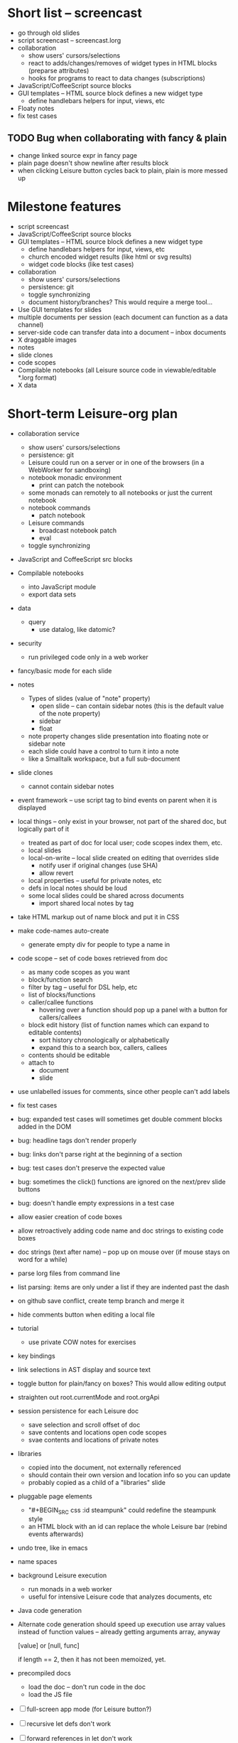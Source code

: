 * Short list -- screencast
- go through old slides
- script screencast -- screencast.lorg
- collaboration
  - show users' cursors/selections
  - react to adds/changes/removes of widget types in HTML blocks (preparse attributes)
  - hooks for programs to react to data changes (subscriptions)
- JavaScript/CoffeeScript source blocks
- GUI templates -- HTML source block defines a new widget type
  - define handlebars helpers for input, views, etc
- Floaty notes
- fix test cases
** TODO Bug when collaborating with fancy & plain
   :PROPERTIES:
   :ID:       0c9902c5-d885-4d99-8e9b-8d8830152c4f
   :END:
- change linked source expr in fancy page
- plain page doesn't show newline after results block
- when clicking Leisure button cycles back to plain, plain is more messed up
* Milestone features
- script screencast
- JavaScript/CoffeeScript source blocks
- GUI templates -- HTML source block defines a new widget type
  - define handlebars helpers for input, views, etc
  - church encoded widget results (like html or svg results)
  - widget code blocks (like test cases)
- collaboration
  - show users' cursors/selections
  - persistence: git
  - toggle synchronizing
  - document history/branches?  This would require a merge tool...
- Use GUI templates for slides
- multiple documents per session (each document can function as a data channel)
- server-side code can transfer data into a document -- inbox documents
- X draggable images
- notes
- slide clones
- code scopes
- Compilable notebooks (all Leisure source code in viewable/editable *.lorg format)
- X data
* Short-term Leisure-org plan
- collaboration service
  - show users' cursors/selections
  - persistence: git
  - Leisure could run on a server or in one of the browsers (in a WebWorker for sandboxing)
  - notebook monadic environment
    - print can patch the notebook
  - some monads can remotely to all notebooks or just the current notebook
  - notebook commands
    - patch notebook
  - Leisure commands
    - broadcast notebook patch
    - eval
  - toggle synchronizing
- JavaScript and CoffeeScript src blocks
- Compilable notebooks
  - into JavaScript module
  - export data sets
- data
    - query
      - use datalog, like datomic?
- security
  - run privileged code only in a web worker
- fancy/basic mode for each slide
- notes
  - Types of slides (value of "note" property)
    - open slide -- can contain sidebar notes (this is the default value of the note property)
    - sidebar
    - float
  - note property changes slide presentation into floating note or sidebar note
  - each slide could have a control to turn it into a note
  - like a Smalltalk workspace, but a full sub-document
- slide clones
  - cannot contain sidebar notes
- event framework -- use script tag to bind events on parent when it is displayed
- local things -- only exist in your browser, not part of the shared doc, but logically part of it
  - treated as part of doc for local user; code scopes index them, etc.
  - local slides
  - local-on-write -- local slide created on editing that overrides slide
    - notify user if original changes (use SHA)
    - allow revert
  - local properties -- useful for private notes, etc
  - defs in local notes should be loud
  - some local slides could be shared across documents
    - import shared local notes by tag
- take HTML markup out of name block and put it in CSS
- make code-names auto-create
  - generate empty div for people to type a name in
- code scope -- set of code boxes retrieved from doc
  - as many code scopes as you want
  - block/function search
  - filter by tag -- useful for DSL help, etc
  - list of blocks/functions
  - caller/callee functions
    - hovering over a function should pop up a panel with a button for callers/callees
  - block edit history (list of function names which can expand to editable contents)
    - sort history chronologically or alphabetically
    - expand this to a search box, callers, callees
  - contents should be editable
  - attach to
    - document
    - slide
- use unlabelled issues for comments, since other people can't add labels
- fix test cases
- bug: expanded test cases will sometimes get double comment blocks added in the DOM
- bug: headline tags don't render properly
- bug: links don't parse right at the beginning of a section
- bug: test cases don't preserve the expected value
- bug: sometimes the click() functions are ignored on the next/prev slide buttons
- bug: doesn't handle empty expressions in a test case
- allow easier creation of code boxes
- allow retroactively adding code name and doc strings to existing code boxes
- doc strings (text after name) -- pop up on mouse over (if mouse stays on word for a while)
- parse lorg files from command line
- list parsing: items are only under a list if they are indented past the dash
- on github save conflict, create temp branch and merge it
- hide comments button when editing a local file
- tutorial
  - use private COW notes for exercises
- key bindings
- link selections in AST display and source text
- toggle button for plain/fancy on boxes?  This would allow editing output
- straighten out root.currentMode and root.orgApi
- session persistence for each Leisure doc
  - save selection and scroll offset of doc
  - save contents and locations open code scopes
  - svae contents and locations of private notes
- libraries
  - copied into the document, not externally referenced
  - should contain their own version and location info so you can update
  - probably copied as a child of a "libraries" slide
- pluggable page elements
  - "#+BEGIN_SRC css :id steampunk" could redefine the steampunk style
  - an HTML block with an id can replace the whole Leisure bar (rebind events afterwards)
- undo tree, like in emacs
- name spaces
- background Leisure execution
  - run monads in a web worker
  - useful for intensive Leisure code that analyzes documents, etc
- Java code generation
- Alternate code generation should speed up execution
 use array values instead of function values -- already getting arguments array, anyway

 [value] or [null, func]

 if length == 2, then it has not been memoized, yet.
- precompiled docs
  - load the doc -- don't run code in the doc
  - load the JS file
- [ ] full-screen app mode (for Leisure button?)
- [ ] recursive let defs don't work
- [ ] forward references in let don't work
- [ ] fix headline tag fancy markup; check property example
- [ ] support Ast display for let blocks
- [ ] scrub ': ' out of expected value tooltips
- [ ] put code into tooltips, above expected value
- [ ] make test case creation run the code?
- [ ] doc comments -> function properties / usage hover help
- [ ] Simple pattern matching
- [ ] Make repl parse org format
- [ ] Make arrow buttons show for non-dynamic code blocks
- [ ] Simplified exprs, like in calc
- [ ] Source maps
- [ ] Make Leisure button show controls
** Environment
*** Cheap to use
- Runs in a browser
- You don't need to own a computer
- No install needed
- Can use Github for storage
*** You can open the hood
- ASTs
- Dynamic expressions (value sliders help)
- Test cases run when code changes
- Display partially applied functions in a way that makes sense!
*** Document interface
- Good for books and tutorials
  - code and examples all work
- better than a REPL
  - REPLs are mostly read-only (except for the bottom line)
- better communication
  - modify/run test cases and example code
  - [ ] (DEMO) HTML in the doc can be accessible to the program
  - maybe actual code reuse, because people can understand how to use your code!
  - pride of ownership -- you can make your source code fun to look at (imagine...)
- Reproducible research
  - programs can contain their own examples and example data
  - data is in the document itself
    - programs can modify the document
*** Social coding
- Get feedback from other people directly on your code
** Document-based concepts
*** The whole project
*** Storage
*** Access to source document as it runs -- it can edit its own code
*** Leisure structure for document (and editing monads)
** Art deco links
http://lindacee.hubpages.com/hub/Toasters-of-the-1920s
https://www.pinterest.com/esmellaca/art-deco/
* Finished for Talk
- [X] save to file & github
- [X] Saving to github/restfulgit -- restfulgit not done
  - [[https://github.com/hulu/restfulgit]]
  - [[http://gitlab.org/]]
- [X] update qr-codes
- [X] change slide controls to page up/down
- [X] ast for myLast leaves out lines after first
- [X] Convert old slide presentation
- [X] Art deco look
- [X] Get "add comment" working
- [X] Test cases (create test case button, etc.)
- [X] Theme switch monad (in case steampunk theme doesn't work with projector)
- [X] markup (images, links)
- [X] markup (bold, italic, underline)
- [X] markup (make bullets look nicer)
- [X] vertically center displayed HTML
- [X] parse list items
- [X] Slide view
- [X] Value sliders
- [X] Make reparsing just reshow the results, not reexecute the exprs
- [X] only execute defs on load or keypress -- don't execute dynamics except on kepress
- [X] ASTs
- [X] make results HTML-friendly
- [X] fix problem with left-right arrows when in number spans
- [X] Talk: Disclaimer
  - work in progress
  - some rough-cuts have already been polished (to some extent)
- Talk: Stuff to play with
  - A new language (with some neat stuff)
  - A new environment (with some neat stuff)
  - For kids!
  - For grownups!
  - Maybe even jaded, expert grownups...
- [X] Talk: Crisis in the field

...current incoming students have grown up with video games and use
iPhones daily.  Furthermore, they now arrive from high school with incredibly
weak backgrounds.  We used to require calculus before beginning CS.  But now
we don't require calculus at all! (Or we'd have no majors.)  When they see
programming, even in very high-level languages, many incoming students recoil.
They really enjoy *using* computers and may have even installed Windows, but
they don't like building things...

-- private communication from a prominent CS professor

  - And yet, Minecraft is so popular...
  - People even build computers inside of Minecraft, like NandToTetris...
    [[http://i1.ytimg.com/vi/zxcpWS-lKDw/mqdefault.jpg]]
  - Programming for me is a lot like Minecraft
  - Can help it be more like Minecraft for other people?

  - Talk: Project Hieroglyph

    I have followed the dwindling of the space program with sadness, even bitterness.
    Where’s my orbiting, donut-shaped space station? Where’s my fleet of colossal
    Nova rockets? Where’s my ticket to Mars?...

    “You’re the ones who’ve been slacking off!” proclaimed Michael Crow, the President
    of Arizona State University, when I ran all of this by him later. He was referring,
    of course, to the science fiction writers. The scientists and engineers, he seemed
    to be saying, were ready, and looking for things to do. Time for the SF writers to
    start pulling their weight!

    -- Neal Stephenson

    Stephenson has put together a project to get write stories that are, "throwbacks, in
    a manner of speaking, to 1950′s-style SF, in that they would depict futures in which
    Big Stuff Got Done"

  - Talk: Dynabook
    - Alan Kay's concept from 1972
      - goes back to his research in the 60s
    - We already have machines powerful enough
    - Maybe a special type of document can provide what's missing...
    - It needs to be free and easy to use (no install, etc.)
    - What if each document was like its own computer?
      - documents can contain media
      - versioning can provide state
    - What the document's source was meant to be part of the document itself
      - End-user multimedia document
      - Interactive
      - Annotated source code (maybe hidden by default)
      - Editable at runtime
    - These concepts aren't /that/ new, they just hasn't been that accessible to people, lately
      - Smalltalk -- a smalltalk image is almost a document (not really linear)
      - Hypercard
      - EMACS, with file-local variables
      - Oberon (Acme, Wily, Ober)
      - Tiddlywiki
    - Mathematica is probably the closest thing to Leisure out there
      - It's far from free
    - HTML5 really has a lot of promise for this!
      - HTML is made for documents (uh... duh?)
      - You can edit HTML in a browser
      - HTML documents can present a lot of different types of media
      - web services can fill in the blanks
    - In Stephenson's book Diamond Age: Or, a Young Lady's Illustrated Primer, the primer is essentially a dynabook
  - [X] Talk: computing education
    - fun is important
    - promote building
      - promote pride of ownership
      - documents, not just source fies
      - media embedded in documents
      - each document can be like a tiny computer
    - improve communication and understanding (human-human and human-computer)
      - REPLs are good, but they are mostly read-only, except for the line at the bottom
      - Watch expressions are good
        - why can't you have some that run */all the time/*
        - watch expressions are almost test cases...
      - Interactive examples directly in the source
      - Interact with the program directly through the source code
      - Interact with the author directly through the source code
      - With better understanding, people might actually reuse code
        - instead of rewriting it
    - promote exploration -- peeking under the hood
      - view ASTs
      - dynamic expression results update as you type (or slide)
      - dynamic test cases update as you type
      - partially applied functions are completely first-class (parameters are visible and usable)

  - [X] Talk: orgMode -- a document-centric view of computing
    - /very/ rich */text/* documents that produce more than just nice looking text
    - Leisure functions inherit block name & tags
    - data storage in document
      - a document can act to some extent like a Smalltalk image
      - remote documents fit well with the web
    - tags for code visibility, categorization
    - docs can run code when loaded (def blocks -- old EMACS trick)
    - JavaScript orgMode parser is a separate open source project
  - [ ] Talk: HTML5, contenteditable, DOM/text conversion
  - [X] Talk: Github hookup
    - storage
    - you see other peoples' comments in your code (Github lets you ban them, too)
    - you can comment on other peoples' code
  - [X] Talk: partial application
  - [ ] Talk: function advice (talk about advice names), defCase
  - [ ] Talk: document storage
  - [ ] Talk: future: code scopes view document as a code database
    - search box lets you edit in-place
    - names and tags for code blocks
  - [ ] Talk: future: code google
    - static inclusion (updatable subdocuments)
* Resources
[Org Syntax](http://orgmode.org/worg/dev/org-syntax.html)
* Todo Items
  :PROPERTIES:
  :ID:       41b927b5-242d-4552-b7ac-5ef44eccf79e
  :END:
** TODO Connect with Floobits
   :PROPERTIES:
   :ID:       07ec1b14-aa7a-4879-845f-64deac6638cf
   :END:
** TODO Make markup regular, so every headline has textborder, etc.
   :PROPERTIES:
   :ID:       3a564b52-b404-415d-b5a7-8eec1715a149
   :END:
** TODO Stream fusion                                               :leisure:
   :PROPERTIES:
   :ID:       5c9ce52c-dce2-4d93-b578-8034bcdb3973
   :END:
** TODO use script elements and document.currentScript for interactive HTML :leisure:org:
   :PROPERTIES:
   :ID:       839f3a8c-bfdb-49d4-b5cc-b22f47607966
   :END:
** TODO simple pattern matching                                     :leisure:
  :PROPERTIES:
  :ID:       fa9ddb5e-20bc-4b5c-beef-348f21864136
  :END:

namespace for pattern match macros

match obj
  left l -> print concat['left ' l]
  right r -> print concat['right ' r]
  -> print concat['bad type: ' either]

left and right are pattern-match macros, defined with defPattern, stored in a pattern alist

defPattern left obj | hasType obj left -> [(obj id id)]
defPattern right obj | hasType obj right -> [(obj id id)]

match uses continuation pattern to build up expr:
\\
  l = obj id id
  r = obj id id
  .
  hasType obj left
    print concat['left ' l]
    hasType obj right
      print concat['left ' l]
      print concat['bad type: ' obj]

*** Matching lists (lists/vectors)
[]

[x y | z]
x is the first item
y is the second item
z is the rest of the list

[|z]
z is the entire list, but it must be a list (or vector, etc.)

*** Matching maps (alists/hamts)
{key:pattern key:pattern ...}
like
{"hello": h}
keys can be any expression and are evaluated in order:
{"hello":h h:x x:y}

{x y z}
same as
{"x":x "y":y "z":z}
** TODO partially parse the doc, parsing collapsed regions on demand? :leisure:org:
   :PROPERTIES:
   :ID:       1edff1e9-8588-4c80-bc1c-c6e11064c909
   :END:
** TODO save viewed comment counts in webstorage                :leisure:org:
   :PROPERTIES:
   :ID:       3efa560e-4c5b-437a-955c-d52976e511fa
   :END:
Add "mark as unread" button
** TODO handle comment issue deletion update                    :leisure:org:
   :PROPERTIES:
   :ID:       cd8513db-fbc6-4a9c-aac4-8002c0d9baa3
   :END:
** TODO make group close tokens ignore indentation rules            :leisure:
   :PROPERTIES:
   :ID:       9ef043e3-9443-49f9-92e0-5e905d287120
   :END:
** TODO Recompute all dynamic blocks when a dynamic or def changes :leisure:org:
   :PROPERTIES:
   :ID:       37b775c1-9659-41fe-9f8e-0b8fe9253cac
   :END:
** TODO Special issue with node-webkit -- need to rebuild stuff   :leisure:
   :PROPERTIES:
   :ID:       9e4930df-7b48-41ec-a464-15dcf6542d6b
   :END:
https://github.com/rogerwang/node-webkit/wiki/Using-Node-modules
** TODO Source maps                                             :leisure:org:
   :PROPERTIES:
   :ID:       a143abd2-a6f9-45e1-a1e7-ac63f2455940
   :END:
** TODO make ESC toggle SRC node?                               :leisure:org:
   :PROPERTIES:
   :ID:       acafa8a3-cf9e-4180-b4ea-4b227a285628
   :END:
** TODO handle HTML pastes properly (get textContent from them) :leisure:org:
   :PROPERTIES:
   :ID:       30c4394a-5b0b-4889-a954-075f8c95db80
   :END:
** TODO run dynamic exprs if a results node is added            :leisure:org:
   :PROPERTIES:
   :ID:       bf43c0ac-8b91-4f90-801a-5fca716764e6
   :END:
** TODO make bs/del reach across hidden content                 :leisure:org:
   :PROPERTIES:
   :ID:       3d47fde6-0484-455a-b903-403ac8692025
   :END:
Should delete empty markup, like *bold* and /italic/
** TODO properties (and drawers) -- indicate the leisure property page :leisure:org:
   :PROPERTIES:
   :ID:       5bc5b050-ee0d-4e36-ac1b-d26325a5a7fd
   :END:
** TODO checkbox list items                                     :leisure:org:
   :PROPERTIES:
   :ID:       7d356f62-4b31-4ac4-b607-baa58fa6b479
   :END:
** TODO reparse immediately on lines with variable markup       :leisure:org:
   :PROPERTIES:
   :ID:       0488f243-1cf6-43e5-b4e5-cd08691c5587
   :END:
** TODO Ascii to svg converter                                  :leisure:org:
   :PROPERTIES:
   :ID:       362dad3f-6003-4266-8ca3-16cabffc16ea
   :END:
*** TODO  asciitosvg [[https://bitbucket.org/dhobsd/asciitosvg]]    :leisure:
    :PROPERTIES:
    :ID:       5a382d67-9852-435c-b42d-1244343f8029
    :END:
*** TODO  ditaa does bitmaps                                        :leisure:
    :PROPERTIES:
    :ID:       0e0f185d-77b9-40c7-8b02-9fe71ba9461b
    :END:
*** TODO JointJS library [[http://www.jointjs.com/]]                :leisure:
    :PROPERTIES:
    :ID:       34aba2e0-b286-446f-b634-1f54ddb65a23
    :END:
*** TODO Graphdracula [[http://www.graphdracula.net/]]              :leisure:
    :PROPERTIES:
    :ID:       63712e9d-fbe5-418d-ab6d-c13d76e76048
    :END:
*** TODO D3 [[http://www.graphdracula.net/]]                        :leisure:
    :PROPERTIES:
    :ID:       4ba65c21-905e-4ce3-a0fc-dddfbdb077f5
    :END:
*** TODO Snap [[http://snapsvg.io/]]                                :leisure:
    :PROPERTIES:
    :ID:       a56c53ad-f06f-4001-9b86-f946d007a2ae
    :END:
** TODO make calc a view that can move around                  :leisure:calc:
   :PROPERTIES:
   :ID:       a74d5340-11a6-43df-b70a-2b07c4a38695
   :END:
** TODO tie input selection to AST selection                   :leisure:calc:
   :PROPERTIES:
   :ID:       36163e54-d9d4-4c27-8fe0-dbea645f0868
   :END:
** TODO Make require check dependencies and write the JS out        :leisure:
   :PROPERTIES:
   :ID:       15c7a41f-6920-40f7-afda-5011823395da
   :END:
** TODO repl restart command                                        :leisure:
   :PROPERTIES:
   :ID:       f13167df-b7c8-45c2-b750-dad97db8fa40
   :END:
** TODO partial application doesn't work with case defs             :leisure:
  :PROPERTIES:
  :ID:       d8b41a2f-d094-4637-8ce0-7d6b81dcdabf
  :END:
equal a b = eq a b
defCase equal.list a b | and (isCons a) (isCons b) -> and (equal (head a) (head b)) (equal (tail a) (tail b))

e=equal [1]

e [1] -> true

e 1 -> function (L_b){return resolve(L_b)} -- looks like it applied the false to something
** TODO optimizations                                               :leisure:
   :PROPERTIES:
   :ID:       d2dfc14c-c287-4b2e-b091-85b03e158e5a
   :END:
*** strict annotation to generate strict code
*** fully-applied functions -- change generated function to prefer all args and curry on-demand
*** rework case defs to just chain booleans
make altDef take two functions, a boolean and the definition
*** strict cons
** TODO redo typechecking                                           :leisure:
  :PROPERTIES:
  :ID:       1334e119-c0cb-4c60-88bc-de9c8b07e51d
  :END:

replace string typechecks with wrappers
move typecheck wrappers into a correctness.lsr file

** TODO error on function redefinition if not in REPL               :leisure:
   :PROPERTIES:
   :ID:       049a4a83-7ac8-4dbd-84a3-fa289285ce70
   :END:
** TODO make macro substitution monadic                             :leisure:
   :PROPERTIES:
   :ID:       f1fc0131-cd1b-4776-84de-f6f2f69dc465
   :END:
   Filters are monadic, but macros are not
** TODO withProperties func props                                   :leisure:
  :PROPERTIES:
  :ID:       8c066b67-4038-420d-81f9-b735d0fe2ef3
  :END:

create a forwarding func that uses the given properties and reuses the old func's type

Mark it as a forwarder so if you copy it again, you refer to the original, not the forwarder

** TODO remove continuations from code generator                    :leisure:
   :PROPERTIES:
   :ID:       ac44c564-0728-4ec3-9686-bdf100bffcde
   :END:
   So far, increasing the stack is OK for this
* Roadmap
** org features and Leisure
*** social networking -- comment, like, comment acknowledgement, usage
*** function tags -- tabular view
*** issue tracking
*** test cases -- autorun, disableable
* Done
  :PROPERTIES:
  :ID:       55e59f7f-174a-44fc-934c-8bae8a910f82
  :END:
** DONE HTML/image data binding
  - make image dragging and collaboration use data binding -- maybe backbone
** DONE Image dragging
** DONE partial parsing/syncing
  - only reprocess changed parts
  - unreparsed can remain as-is
  - store each slide separately in JS object storage
    - compile JS code
    - each slide gets an object id -- for text and data
    - each slide can be individually parsed
** DONE data
  - text representation
    - :DATA: drawer
    - first line is ID
    - rest of lines are YAML
    - [rejected] stored by ID in a hamt
      - easy functional manipulation
      - handles versioning well
        - functional code can manipulate internal hamt
        - accumulate changes
        - merge them with current data
    - listener fires when data changes
** DONE use meteor for collaboration
- Collaboration engine
  - use meteor for collaboration
    - put org data structure into mongo
    - Use mongo instead of textContent to switch modes
    - Use change processing to handle local structural changes
    - Handle node addition/removal
    - make data live in src blocks with language yaml or json
  - detect where changes are, to avoid rerendering/recomputing data
  - use a switchboard web service, like from p2pmud, with file-patching commands
   CLOSED: [2014-04-14 Mon 09:26]
** DONE bug: this TODO.org should be moved to Leisure Project
** DONE categories                                              :leisure:org:
   CLOSED: [2014-01-23 Thu 00:08]
   :PROPERTIES:
   :ID:       0a75f5a4-7643-402d-9d95-60ee71dc17d5
   :END:
** DONE intelligent printing of partially-applied functions         :leisure:
   CLOSED: [2014-01-23 Thu 00:08]
  :PROPERTIES:
  :ID:       9e88ee51-3023-486f-aae4-2390628dfeea
  :END:

(< 1) should print out as < 1, instead of

#+begin_src javascript
  function (y) {
   return booleanFor(rz(x) < rz(y));
  }
#+end_src

Probably have to change function model to use objects instead of
closures (maybe possible with debugging api?)

** DONE change "wrapper" to "advice"                                :leisure:
   CLOSED: [2014-01-23 Thu 00:06]
   :PROPERTIES:
   :ID:       909a23fa-3fb0-45e6-ac07-49ad95365c89
   :END:
   change caseDefs to use advice instead of options -- i.e. continuation pattern
** DONE parse empty RESULTS: blocks properly                    :leisure:org:
   CLOSED: [2014-01-23 Thu 00:05]
   :PROPERTIES:
   :ID:       1dec25b3-12ae-4777-a319-cb7704780ad5
   :END:
** DONE buttons to control dynamic results, etc                 :leisure:org:
   CLOSED: [2014-01-23 Thu 00:05]
   :PROPERTIES:
   :ID:       f90580ea-7c58-41a2-b339-0a0dc07902c9
   :END:
** DONE Put source block name in property of functions declared in block :leisure:org:
   CLOSED: [2014-01-23 Thu 00:04]
   :PROPERTIES:
   :ID:       fb875314-7a3d-4ed9-bba1-b1deee6fe746
   :END:
** DONE Test cases                                              :leisure:org:
   CLOSED: [2014-01-23 Thu 00:03]
   :PROPERTIES:
   :ID:       b7bfc2ee-287a-4d60-9a21-bfa237d6b8de
   :END:
** DONE Save/load                                               :leisure:org:
   CLOSED: [2014-01-23 Thu 00:03]
   :PROPERTIES:
   :ID:       4b7c73d0-dd87-466b-94b6-536e8633cc6f
   :END:
*** Convenient way to open a file
** DONE convert slides to org format                            :leisure:org:
   CLOSED: [2014-01-22 Wed 23:56]
   :PROPERTIES:
   :ID:       a77ca4ee-8f96-4769-9925-f7ababfbc6cd
   :END:
** DONE slide view                                              :leisure:org:
   CLOSED: [2014-01-22 Wed 23:56]
   :PROPERTIES:
   :ID:       5d1e1a38-0d2c-4d28-bf46-8577f23ce37f
   :END:
** DONE Art-deco look for fancy mode                            :leisure:org:
   CLOSED: [2014-01-22 Wed 23:56]
   :PROPERTIES:
   :ID:       b47976d6-8513-4748-b29a-e577d576ffe7
   :END:
** DONE notebook should only run IO monads, not all monads      :leisure:org:
   CLOSED: [2014-01-22 Wed 23:56]
   :PROPERTIES:
   :ID:       114f4a55-70c6-4eaf-b390-594969c7b902
   :END:
uses L_baseLoadString and that calls countedRunLine
countedRunLine binds each line as moandic value
this strips off options, etc.
** DONE implement fancyOrg.addComment                           :leisure:org:
   CLOSED: [2014-01-22 Wed 23:56]
   :PROPERTIES:
   :ID:       4590fb43-2c73-4991-bcbe-f81cfecb7212
   :END:
** DONE change how backspace and delete disabling works         :leisure:org:
   CLOSED: [2013-11-17 Sun 23:02]
use the new code that checks for invisible content
** DONE make Leisure-org run out of node-webkit for local access :leisure:org:
   CLOSED: [2013-11-07 Thu 20:51]
   :PROPERTIES:
   :ID:       cae867a3-f9ed-474a-8d02-6acfdb423242
   :END:
** DONE trigger reparse when src header changes                 :leisure:org:
   CLOSED: [2013-11-07 Thu 20:51]
** DONE handle backspace at the start of a headline             :org:leisure:
   CLOSED: [2013-11-06 Wed 14:34]
   :PROPERTIES:
   :ID:       cf01c348-d804-49f1-98d3-ddf652649383
   :END:
** DONE when a text span is joined with other text, merge test into span :leisure:org:
   CLOSED: [2013-11-06 Wed 14:34]
   :PROPERTIES:
   :ID:       927504f7-2457-4470-a153-8a3ef1850c1d
   :END:
** DONE newline at the start of a headline should go outside the span :org:leisure:
   CLOSED: [2013-11-06 Wed 14:34]
   :PROPERTIES:
   :ID:       8c89abab-8521-4642-a990-48bfaf5974af
   :END:
** DONE "dynamic" result type that updates as you type          :org:leisure:
   CLOSED: [2013-11-06 Wed 14:33]
   :PROPERTIES:
   :ID:       717c4887-a18a-41f1-b18f-4eff60a10539
   :END:
** DONE output src block into results area                      :org:leisure:
  CLOSED: [2013-11-06 Wed 14:33]

Results go after #+RESULTS:, with : at the start of each line
evaluation clears out the previous : lines right underneath RESULTS, like this...

#+begin_src js
console.log('hello\nthere\n')
return 3
#+end_src

#+RESULTS:
: hello
: there
:
: 3

  :PROPERTIES:
  :ID:       19ccacf7-e234-43a5-82a2-fd8facbab0f1
  :END:
** DONE keep a newline span between outline entries so cursor motion works properly :org:leisure:
   CLOSED: [2013-11-05 Tue 19:12]
   :PROPERTIES:
   :ID:       0d5d8e91-cb1c-42d1-a269-38cdaa88a850
   :END:
** DONE newline at start of hidden text should be ignored       :org:leisure:
   CLOSED: [2013-11-05 Tue 19:11]
** DONE backspace at the end of a collapsed line deletes the contents   :org:
   CLOSED: [2013-10-29 Tue 18:46]
   :PROPERTIES:
   :ID:       c7ec6626-7f3c-4df7-a286-11add3ea82f8
   :END:
** DONE Add handler for #+BEGIN_SRC, #+END_SRC to org-mode-parser   :leisure:
   CLOSED: [2013-10-28 Mon 12:56]
   :PROPERTIES:
   :ID:       78fef2aa-b926-4579-8cb5-1a812dc3ea36
   :END:
** DONE source map files                                            :leisure:
  CLOSED: [2013-10-23 Wed 10:35]

[HTML5 Rocks article](http://www.html5rocks.com/en/tutorials/developertools/sourcemaps/)
** DONE calc: skin                                                  :leisure:
   CLOSED: [2013-10-23 Wed 10:14]
** DONE calc: buttons to toggle diag views                          :leisure:
    CLOSED: [2013-10-21 Mon 15:34]
** DONE pre/post condition monads                                   :leisure:
   CLOSED: [2013-10-21 Mon 15:08]

replace type checking with preconditions

handle monads (bind the post condition check)

** DONE JS AMT/HAMT                                                 :leisure:
    CLOSED: [2013-10-21 Mon 15:09]

** DONE web interface                                               :leisure:
    CLOSED: [2013-10-21 Mon 15:09]

** DONE optimizations                                               :leisure:
    CLOSED: [2013-10-21 Mon 15:09]

*** Change laziness model
**** make a resolve() function that resolves a lazy arg
**** data is already resolved
**** embedded exprs and variable defs would have a closure -- resolve() can tack a property on the closure, containing the result
** DONE memoized lambdas                                            :leisure:
   CLOSED: [2013-10-21 Mon 15:09]

for the funciton wrapper, set the memo to the lambda and stick a console.log in there to see if something's still calling the func

** DONE BUG: reverse order of generated let assignments so that this works: :leisure:
   CLOSED: [2013-10-21 Mon 15:09]

do (x = 1) (y = x) (print concat[x y])

** DONE stack traces                                                :leisure:
   CLOSED: [2013-10-21 Mon 15:09]

add text positions to ast nodes

** DONE Leisure-based calculator (base calc works)                  :leisure:
   CLOSED: [2013-10-21 Mon 15:09]

make world-dominating calculator unlike any ever seen!

[calc image](https://mail-attachment.googleusercontent.com/attachment/u/0/?ui=2&ik=5a36943e69&view=att&th=1417bbef9c10e224&attid=0.1&disp=inline&realattid=1447832052796751872-local0&safe=1&zw&saduie=AG9B_P_1TGDzI7APFAcWIRyPxv8G&sadet=1380765919695&sads=1M9HZRBtQyV4cPAsLIV3wn9fnuM)
** DONE button to switch between fancy/simple                   :leisure:org:
   CLOSED: [2013-11-28 Thu 11:03]
   :PROPERTIES:
   :ID:       27a2e51c-0ce7-4a39-880c-260b86c3b6fb
   :END:
** DONE comment issues                                          :leisure:org:
  CLOSED: [2013-11-28 Thu 11:04]
   :PROPERTIES:
   :ID:       ef0d404e-7019-4e6c-9832-79632beb6724
   :END:
A comment issue holds the developer comment and shows up in the source file.
Any comments on the comment issue show up in the source file as well.

Issues which reference a function will also show up in the source.
** DONE mark up Leisure-org like notebook                       :leisure:org:
   CLOSED: [2013-11-28 Thu 11:05]
   :PROPERTIES:
   :ID:       53fa8c88-89fe-4dfd-8e72-cb79f2d6e4e3
   :END:
** DONE handle backspace after and delete before hidden content :leisure:org:
   CLOSED: [2013-11-29 Fri 09:22]
   :PROPERTIES:
   :ID:       3e4e6a86-dc0d-42db-afae-e169e923356c
   :END:
need a way to verify that there are no collapsed nodes between the current
position and position +/- 1

nextNode() & prevNode() should do the trick, I think -- see if nextNode(el).prevNode(el) is
el or an ancestor of it

if node.previousSibling/node.nextSibling exists and is visible, then backspace/del is OK
** DONE inherited function properties                           :leisure:org:
   CLOSED: [2013-12-11 Wed 13:20]
- code block name
- headline tags
** DONE tags                                                    :leisure:org:
   CLOSED: [2013-12-11 Wed 13:56]
   :PROPERTIES:
   :ID:       289fff0a-ec3b-4c14-a245-b062730f63ac
   :END:
** DONE ASTs                                                    :leisure:org:
   CLOSED: [2013-12-14 Sat 17:04]
   :PROPERTIES:
   :ID:       30f23918-ec3d-4f88-ad54-74f6360dddf7
   :END:
** DONE make results HTML-friendly                              :leisure:org:
   CLOSED: [2013-12-15 Sun 23:03]
output should be HTML-escaped
